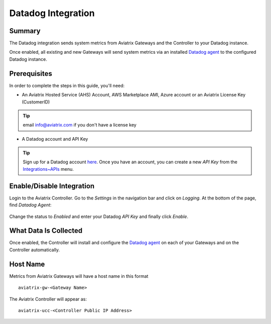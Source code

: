 .. meta::
   :description: Integrating the Aviatrix Controller with Datadog
   :keywords: Datadog, aviatrix, metrics

================================================================================
|imageLogo| Datadog Integration
================================================================================

Summary
-------
The Datadog integration sends system metrics from Aviatrix Gateways and the Controller to your Datadog instance.

Once enabled, all existing and new Gateways will send system metrics via an installed `Datadog agent <https://github.com/DataDog/dd-agent>`__ to the configured Datadog instance.

Prerequisites
-------------
In order to complete the steps in this guide, you'll need:

- An Aviatrix Hosted Service (AHS) Account, AWS Marketplace AMI, Azure account or an Aviatrix License Key (CustomerID)

.. tip::
     email info@aviatrix.com if you don't have a license key

- A Datadog account and API Key

.. tip::
  Sign up for a Datadog account `here <https://www.datadoghq.com>`__.  Once you have an account, you can create a new `API Key` from the `Integrations~APIs <https://app.datadoghq.com/account/settings#api>`__ menu.

Enable/Disable Integration
--------------------------

Login to the Aviatrix Controller.  Go to the `Settings` in the navigation bar and click on `Logging`.  At the bottom of the page, find `Datadog Agent`:

  |imageAgentIsDisabled|

Change the status to `Enabled` and enter your Datadog `API Key` and finally click `Enable`.

  |imageEnableAgent|


What Data Is Collected
----------------------
Once enabled, the Controller will install and configure the `Datadog agent <https://github.com/DataDog/dd-agent>`__ on each of your Gateways and on the Controller automatically.

Host Name
---------

Metrics from Aviatrix Gateways will have a host name in this format ::

  aviatrix-gw-<Gateway Name>

The Aviatrix Controller will appear as::

  aviatrix-ucc-<Controller Public IP Address>


.. |imageLogo| image:: Datadog_media/dd_logo.png
       :scale: 50%

.. |imageAgentIsDisabled| image:: Datadog_media/dd_disabled_agent.png

.. |imageEnableAgent| image:: Datadog_media/dd_enable_agent.png

.. disqus::
